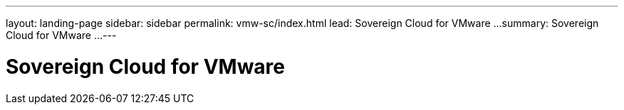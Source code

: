 ---
layout: landing-page
sidebar: sidebar
permalink: vmw-sc/index.html
lead: Sovereign Cloud for VMware ...
summary: Sovereign Cloud for VMware ...
---

= Sovereign Cloud for VMware
:hardbreaks:
:nofooter:
:icons: font
:linkattrs:
:imagesdir: ./media/
